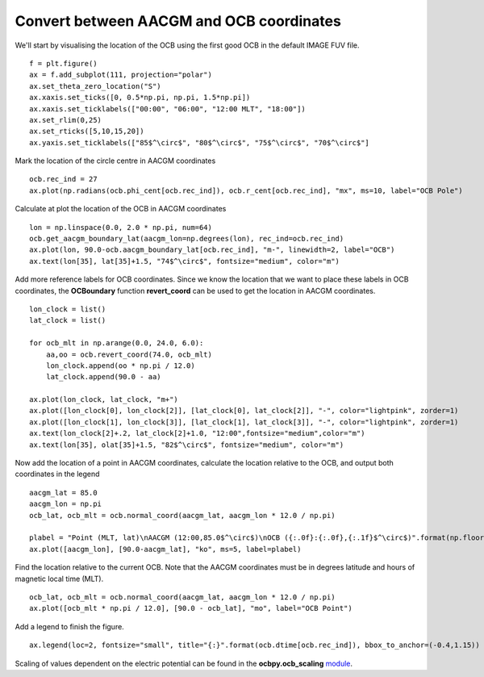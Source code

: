 Convert between AACGM and OCB coordinates
------------------------------------------
We'll start by visualising the location of the OCB using the first good OCB
in the default IMAGE FUV file.
::
   f = plt.figure()
   ax = f.add_subplot(111, projection="polar")
   ax.set_theta_zero_location("S")
   ax.xaxis.set_ticks([0, 0.5*np.pi, np.pi, 1.5*np.pi])
   ax.xaxis.set_ticklabels(["00:00", "06:00", "12:00 MLT", "18:00"])
   ax.set_rlim(0,25)
   ax.set_rticks([5,10,15,20])
   ax.yaxis.set_ticklabels(["85$^\circ$", "80$^\circ$", "75$^\circ$", "70$^\circ$"]

Mark the location of the circle centre in AACGM coordinates
::
   ocb.rec_ind = 27
   ax.plot(np.radians(ocb.phi_cent[ocb.rec_ind]), ocb.r_cent[ocb.rec_ind], "mx", ms=10, label="OCB Pole")

Calculate at plot the location of the OCB in AACGM coordinates
::
   lon = np.linspace(0.0, 2.0 * np.pi, num=64)
   ocb.get_aacgm_boundary_lat(aacgm_lon=np.degrees(lon), rec_ind=ocb.rec_ind)
   ax.plot(lon, 90.0-ocb.aacgm_boundary_lat[ocb.rec_ind], "m-", linewidth=2, label="OCB")
   ax.text(lon[35], lat[35]+1.5, "74$^\circ$", fontsize="medium", color="m")

Add more reference labels for OCB coordinates.  Since we know the location that
we want to place these labels in OCB coordinates, the **OCBoundary** function
**revert_coord** can be used to get the location in AACGM coordinates.
::
   lon_clock = list()
   lat_clock = list()

   for ocb_mlt in np.arange(0.0, 24.0, 6.0):
       aa,oo = ocb.revert_coord(74.0, ocb_mlt)
       lon_clock.append(oo * np.pi / 12.0)
       lat_clock.append(90.0 - aa)

   ax.plot(lon_clock, lat_clock, "m+")
   ax.plot([lon_clock[0], lon_clock[2]], [lat_clock[0], lat_clock[2]], "-", color="lightpink", zorder=1)
   ax.plot([lon_clock[1], lon_clock[3]], [lat_clock[1], lat_clock[3]], "-", color="lightpink", zorder=1)
   ax.text(lon_clock[2]+.2, lat_clock[2]+1.0, "12:00",fontsize="medium",color="m")
   ax.text(lon[35], olat[35]+1.5, "82$^\circ$", fontsize="medium", color="m")

Now add the location of a point in AACGM coordinates, calculate the
location relative to the OCB, and output both coordinates in the legend
::
   aacgm_lat = 85.0
   aacgm_lon = np.pi
   ocb_lat, ocb_mlt = ocb.normal_coord(aacgm_lat, aacgm_lon * 12.0 / np.pi)
   
   plabel = "Point (MLT, lat)\nAACGM (12:00,85.0$^\circ$)\nOCB ({:.0f}:{:.0f},{:.1f}$^\circ$)".format(np.floor(ocb_mlt), (ocb_mlt - np.floor(ocb_mlt))*60.0, ocb_lat)
   ax.plot([aacgm_lon], [90.0-aacgm_lat], "ko", ms=5, label=plabel)
   
Find the location relative to the current OCB.  Note that the AACGM coordinates
must be in degrees latitude and hours of magnetic local time (MLT).
::
   ocb_lat, ocb_mlt = ocb.normal_coord(aacgm_lat, aacgm_lon * 12.0 / np.pi)
   ax.plot([ocb_mlt * np.pi / 12.0], [90.0 - ocb_lat], "mo", label="OCB Point")

Add a legend to finish the figure.
::
   ax.legend(loc=2, fontsize="small", title="{:}".format(ocb.dtime[ocb.rec_ind]), bbox_to_anchor=(-0.4,1.15))

.. image:: example_ocb_location.png

Scaling of values dependent on the electric potential can be found in the
**ocbpy.ocb_scaling** `module <ocb_gridding.html#ocb-scaling>`__.
